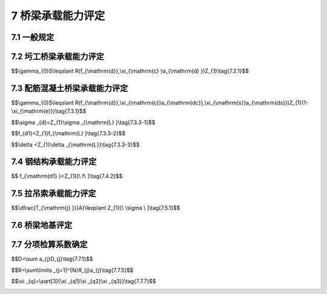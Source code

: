 7 桥梁承载能力评定
==============================================

.. raw:: html

  <h2 id="test111">7 桥梁承载能力评定</h2>



7.1 一般规定
------------------------------------

.. raw:: html

 <p style="text-align:justify"><a href="#id7.1.1"> 7.1.1</a> <span id="id7.1.1"> 对在用桥梁，应从结构或构件的强度、同度、抗裂性和稳定性四个方面进行承载能力检测评定。</span></p>
 <p style="text-align:justify"><b>条文说明</b></p>
 <p style="text-align:justify;text-indent:2em;" > 在用桥梁承载能力评定包括持久状况下承载能力极限状态和正常使用极限状态。承载能力极限状态针对的是结构或构件的截面强度和稳定性，正常使用极限状态主要针对结构或构件的刚度和抗裂性。</p>
 <p style="text-align:justify"><a href="#id7.1.2"> 7.1.2</a> <span id="id7.1.2"> 圬工结构桥梁在计算桥梁结构承载能力极限状态的抗力效应时，应根据桥梁试验检测结果，采用引入检算系数<math xmlns="http://www.w3.org/1998/Math/MathML"><msub><mi>Z</mi><mrow><mn>1</mn></mrow></msub></math>或<math xmlns="http://www.w3.org/1998/Math/MathML" ><msub><mi>Z</mi><mrow><mn>2</mn></mrow></msub></math>截面折减系数<math xmlns="http://www.w3.org/1998/Math/MathML"><msub><mi>ξ</mi><mrow><mrow><mi mathvariant="normal">c</mi></mrow></mrow></msub></math>的方法进行修正计算。</span></p>
 <p style="text-align:justify"><a href="#id7.1.3"> 7.1.3</a> <span id="id7.1.3"> 配筋混凝土桥梁在计算桥梁结构承载能力极限状态的抗力效应时，应根据桥梁试验检测结果，采用引入检算系数<math xmlns="http://www.w3.org/1998/Math/MathML"><msub><mi>Z</mi><mrow><mn>1</mn></mrow></msub></math>或<math xmlns="http://www.w3.org/1998/Math/MathML"><msub><mi>Z</mi><mrow><mn>2</mn></mrow></msub></math>承载能力恶化系数<math xmlns="http://www.w3.org/1998/Math/MathML"><msub><mi>ξ</mi><mrow><mrow><mi mathvariant="normal">e</mi></mrow></mrow></msub></math>、截面折减系数<math xmlns="http://www.w3.org/1998/Math/MathML"><msub><mi>ξ</mi><mrow><mrow><mi mathvariant="normal">s</mi></mrow></mrow></msub></math>和<math xmlns="http://www.w3.org/1998/Math/MathML"><msub><mi>ξ</mi><mrow><mrow><mi mathvariant="normal">c</mi></mrow></mrow></msub></math>的方法进行修正计算。</span></p>
 <p style="text-align:justify"><a href="#id7.1.4"> 7.1.4</a> <span id="id7.1.4"> 钢结构桥梁在计算桥梁结构承载能力极限状态的抗力效应时，应根据桥梁试验检测结果，采用引入检算系数<math xmlns="http://www.w3.org/1998/Math/MathML"><msub><mi>Z</mi><mrow><mn>1</mn></mrow></msub></math>或<math xmlns="http://www.w3.org/1998/Math/MathML" ><msub><mi>Z</mi><mrow><mn>2</mn></mrow></msub></math>截面折减系数<math xmlns="http://www.w3.org/1998/Math/MathML"><msub><mi>ξ</mi><mrow><mrow><mi mathvariant="normal">c</mi></mrow></mrow></msub></math>的方法进行修正计算。</span></p>
 <p style="text-align:justify"><b>条文说明</b></p>
 <p style="text-align:justify;text-indent:2em;" > <a href="#id7.1.2">7.1.2</a>~<a href="#id7.1.4">7.1.4</a> 本规程以基于概率理论的极限状态设计方法为基础，采用引入分项检算系数修正极限状态设计表达式的方法，对在用桥梁承载能力进行检测评定。分项检算系数主要包括：反映桥梁总体技术状况的检算系数<math xmlns="http://www.w3.org/1998/Math/MathML"><msub><mi>Z</mi><mrow><mn>1</mn></mrow></msub></math>或<math xmlns="http://www.w3.org/1998/Math/MathML" ><msub><mi>Z</mi><mrow><mn>2</mn></mrow></msub></math>；考虑结构有效截面折减的截面折减系数<math xmlns="http://www.w3.org/1998/Math/MathML" ><msub><mi>ξ</mi><mrow><mrow><mi mathvariant="normal">s</mi></mrow></mrow></msub></math>和<math xmlns="http://www.w3.org/1998/Math/MathML" ><msub><mi>ξ</mi><mrow><mrow><mi mathvariant="normal">c</mi></mrow></mrow></msub></math>；考虑结构耐久性影响因素的承载能力恶化系数<math xmlns="http://www.w3.org/1998/Math/MathML" ><msub><mi>ξ</mi><mrow><mrow><mi mathvariant="normal">e</mi></mrow></mrow></msub></math>；反晚实际通行汽车荷载变异的活载影响系数<math xmlns="http://www.w3.org/1998/Math/MathML" ><msub><mi>ξ</mi><mrow><mrow><mi mathvariant="normal">q</mi></mrow></mrow></msub></math>。主要依据圬工结构桥梁、配筋混凝土桥梁和钢结构桥梁的材料组成特点，引入不同的分项检算系数修正极限状态设计表达式。</p>
 <p style="text-align:justify"><a href="#id7.1.5"> 7.1.5</a> <span id="id7.1.5">荷截效应<i>S</i>应按本规程<a href="https://jtgtj21-2011.readthedocs.io/zh-cn/latest/6.html">第6章</a>有关规定计算。对交通繁忙和重载车辆较多的桥梁，汽车荷载效应可根据实际运营荷截状况，通过活载影响修正系数<math xmlns="http://www.w3.org/1998/Math/MathML" ><msub><mi>ξ</mi><mrow><mrow><mi mathvariant="normal">q</mi></mrow></mrow></msub></math>进行修正计算。</span></p>
 <p style="text-align:justify"><a href="#id7.1.6"> 7.1.6</a> <span id="id7.1.6"> 当桥梁结构或构件的承载能力检算系数评定标度D≥3时，应进行正常使用极限状态评定计算。</span></p>
 <p style="text-align:justify"><b>条文说明</b></p>
 <p style="text-align:justify;text-indent:2em;" > 对在用桥梁,当结构或构件的承载能力检算系数评定标度为1或2时，结构或构件的总体技术状况较好，可不进行正常使用极限状态评定计算；当结构成构件的承载能力检算系数评定标度为3、4或5时，应采用引入检算系数<math xmlns="http://www.w3.org/1998/Math/MathML"><msub><mi>Z</mi><mrow><mn>1</mn></mrow></msub></math>或<math xmlns="http://www.w3.org/1998/Math/MathML"><msub><mi>Z</mi><mrow><mn>2</mn></mrow></msub></math>的方式对限制应力、结构变形和裂缝宽度等，进行正常使用极限状态评定计算。</p>

7.2 圬工桥梁承载能力评定
------------------------------------

.. raw:: html

 <p style="text-align:justify"><a href="#id7.2.1"> 7.2.1</a> <span id="id7.2.1"> 圬工桥梁承载能力极限状态,应根据桥梁检测结果按<a href="#ideq7.2.1">式(7.2.1)</a><span id="ideq7.2.1">进行计算评定。</span></p>

$$\\gamma_{0}S\\leqslant R(f_{\\mathrm{d}},\\xi_{\\mathrm{c} }a_{\\mathrm{d} })Z_{1}\\tag{7.2.1}$$


.. raw:: html

 <table border="0" style="font-family:times new roman" id="gongshi">
 <tr>
 <td width="50px" align="center" id="eqzs">式中:</td>
 <td width="30px" align="right" id="eqzs"><math xmlns="http://www.w3.org/1998/Math/MathML" ><msub><mi>γ</mi><mrow><mn>0</mn></mrow></msub></math></td>
 <td width="40px" align="right" id="eqzs">——</td>
 <td id="eqzs">从混凝土浇筑到钢筋开始锈蚀所经历的时间(a)；</td>
 </tr>
 <tr>
 <td id="eqzs"> </td>
 <td id="eqzs" align="right" ><math xmlns="http://www.w3.org/1998/Math/MathML" ><mi>S</mi></math></td>
 <td id="eqzs">——</td>
 <td id="eqzs">荷载效应函数；</td>
 </tr> 
 <tr>
 <td id="eqzs"> </td>
 <td id="eqzs" align="right" ><math xmlns="http://www.w3.org/1998/Math/MathML"><mi>R</mi><mo stretchy="false">(</mo><mtext>&nbsp;</mtext><mo>⋅</mo><mtext>&nbsp;</mtext><mo stretchy="false">)</mo></math></td>
 <td id="eqzs">——</td>
 <td id="eqzs">抗力效应函数；</td>
 </tr>  
 <tr>
 <td id="eqzs"> </td>
 <td id="eqzs" align="right" ><math xmlns="http://www.w3.org/1998/Math/MathML" ><msub><mi>f</mi><mrow><mrow><mi mathvariant="normal">d</mi></mrow></mrow></msub></math></td>
 <td id="eqzs">——</td>
 <td id="eqzs">材料强度设计值；</td>
 </tr> 
 <tr>
 <td id="eqzs"> </td>
 <td id="eqzs" align="right" ><math xmlns="http://www.w3.org/1998/Math/MathML" ><msub><mi>a</mi><mrow><mrow><mi mathvariant="normal">d</mi></mrow></mrow></msub></math></td>
 <td id="eqzs">——</td>
 <td id="eqzs">结构的几何尺寸；</td>
 </tr>   
 <tr>
 <td id="eqzs"> </td>
 <td id="eqzs" align="right" ><math xmlns="http://www.w3.org/1998/Math/MathML" ><msub><mi>Z</mi><mrow><mn>1</mn></mrow></msub></math></td>
 <td id="eqzs">——</td>
 <td id="eqzs">承载能力检算系数；</td>
 </tr>
 <tr>
 <td id="eqzs"> </td>
 <td id="eqzs" align="right" ><math xmlns="http://www.w3.org/1998/Math/MathML" ><msub><mi>ξ</mi><mrow><mrow><mi mathvariant="normal">c</mi></mrow></mrow></msub></math></td>
 <td id="eqzs">——</td>
 <td id="eqzs">截面折减系数。</td>
 </tr> 
 </table>
 <p></p>


 <p style="text-align:justify"><a href="#id7.2.2"> 7.2.2</a> <span id="id7.2.2"> 抗力效应值应按现行设计规范进行计算，<math xmlns="http://www.w3.org/1998/Math/MathML" ><msub><mi>Z</mi><mrow><mn>1</mn></mrow></msub></math>、<math xmlns="http://www.w3.org/1998/Math/MathML" ><msub><mi>ξ</mi><mrow><mrow><mi mathvariant="normal">c</mi></mrow></mrow></msub></math>应按本规程有关规定取值。</span></p>
 <p style="text-align:justify"><a href="#id7.2.3"> 7.2.3</a> <span id="id7.2.3"> 圬工桥梁正常使用极限状态，宜按现行公路桥涵设计和养护规范进行计算评定。</span></p>
 <p style="text-align:justify"><b>条文说明</b></p>
 <p style="text-align:justify;text-indent:2em;" > 圬工桥梁承载能力极限状态评定，主要考虑采取引入桥梁检算系数、截面折减系数和活载修正系数分别对极限状态方程中结构抗力效应和荷载效应进行修正，并通过比较判定结构或构件的承截能力状况。</p>


7.3 配筋混凝土桥梁承载能力评定
------------------------------------

.. raw:: html

 <p style="text-align:justify"><a href="#id7.3.1"> 7.3.1</a> <span id="id7.3.1"> 配筋混凝土桥梁承载能力极限状态,应根据桥梁检测结果按<a href="#ideq7.3.1">式(7.3.1)</a><span id="ideq7.3.1">进行计算评定。</span></p>

$$\\gamma_{0}S\\leqslant R(f_{\\mathrm{d}},\\xi_{\\mathrm{c}}a_{\\mathrm{dc}},\\xi_{\\mathrm{s}}a_{\\mathrm{ds}})Z_{1}(1-\\xi_{\\mathrm{e}})\\tag{7.3.1}$$


.. raw:: html

 <table border="0" style="font-family:times new roman" id="gongshi">
 <tr>
 <td width="50px" align="center" id="eqzs">式中:</td>
 <td width="30px" align="right" id="eqzs"><math xmlns="http://www.w3.org/1998/Math/MathML" ><msub><mi>γ</mi><mrow><mn>0</mn></mrow></msub></math></td>
 <td width="40px" align="right" id="eqzs">——</td>
 <td id="eqzs">结构的重要性系数；</td>
 </tr>
 <tr>
 <td id="eqzs"> </td>
 <td id="eqzs" align="right" ><math xmlns="http://www.w3.org/1998/Math/MathML"><mi>S</mi></math></td>
 <td id="eqzs">——</td>
 <td id="eqzs">荷载效应函数；</td>
 </tr> 
 <tr>
 <td id="eqzs" align="right" colspan="2"><math xmlns="http://www.w3.org/1998/Math/MathML" ><mi>R</mi><mo stretchy="false">(</mo><mtext>&nbsp;</mtext><mo>⋅</mo><mtext>&nbsp;</mtext><mo stretchy="false">)</mo></math></td>
 <!-- <td></td> -->
 <td id="eqzs">——</td>
 <td id="eqzs">抗力效应函数；</td>
 </tr> 
 <tr>
 <td id="eqzs"> </td>
 <td id="eqzs" align="right" ><math xmlns="http://www.w3.org/1998/Math/MathML" ><msub><mi>f</mi><mrow><mi mathvariant="normal">d</mi></mrow></msub></math></td>
 <td id="eqzs">——</td>
 <td id="eqzs">材料强度设计值；</td>
 </tr> 
 <tr>
 <td id="eqzs"> </td>
 <td id="eqzs" align="right" ><math xmlns="http://www.w3.org/1998/Math/MathML" ><msub><mi>a</mi><mrow><mi mathvariant="normal">dc</mi></mrow></msub></math></td>
 <td id="eqzs">——</td>
 <td id="eqzs">构建混凝土几何参数值；</td>
 </tr> 
 <tr>
 <td id="eqzs"> </td>
 <td id="eqzs" align="right" ><math xmlns="http://www.w3.org/1998/Math/MathML" ><msub><mi>a</mi><mrow><mi mathvariant="normal">ds</mi></mrow></msub></math></td>
 <td id="eqzs">——</td>
 <td id="eqzs">构建钢筋几何参数值；</td>
 </tr> 
 <tr>
 <td id="eqzs"> </td>
 <td id="eqzs" align="right" ><math xmlns="http://www.w3.org/1998/Math/MathML" ><msub><mi>Z</mi><mrow><mn>1</mn></mrow></msub></math></td>
 <td id="eqzs">——</td>
 <td id="eqzs">承载能力检算系数。</td>
 </tr> 
 <tr>
 <td id="eqzs"> </td>
 <td id="eqzs" align="right" ><math xmlns="http://www.w3.org/1998/Math/MathML" ><msub><mi>ξ</mi><mrow><mi mathvariant="normal">e</mi></mrow></msub></math></td>
 <td id="eqzs">——</td>
 <td id="eqzs">承载能力恶化系数；</td>
 </tr> 
 <tr>
 <td id="eqzs"> </td>
 <td id="eqzs" align="right" ><math xmlns="http://www.w3.org/1998/Math/MathML" ><msub><mi>ξ</mi><mrow><mi mathvariant="normal">c</mi></mrow></msub></math></td>
 <td id="eqzs">——</td>
 <td id="eqzs">配筋混凝土结构的截面折减系数；</td>
 </tr> 
 <tr>
 <td id="eqzs"> </td>
 <td id="eqzs" align="right" ><math xmlns="http://www.w3.org/1998/Math/MathML" ><msub><mi>ξ</mi><mrow><mi mathvariant="normal">s</mi></mrow></msub></math></td>
 <td id="eqzs">——</td>
 <td id="eqzs">钢筋的截面折减系数。</td>
 </tr>        
 </table>
 <p></p>

 <p style="text-align:justify"><b>条文说明</b></p>
 <p style="text-align:justify;text-indent:2em;" > 配筋混凝土桥梁承载能力极限状态评定，采取引入桥梁检算系数、承载能力恶化系数、藏面折减系数和活载修正系数分别对极限状态方程中结构抗力效应和荷载效应进行修正，并通过比较判定结构或构件的承载能力状况。</p>
 <p style="text-align:justify"><a href="#id7.3.2"> 7.3.2</a> <span id="id7.3.2"> 力效应值应按现行设计规范进行计算，<math xmlns="http://www.w3.org/1998/Math/MathML" ><msub><mi>Z</mi><mrow><mn>1</mn></mrow></msub></math>、<math xmlns="http://www.w3.org/1998/Math/MathML" ><msub><mi>ξ</mi><mrow><mi mathvariant="normal">e</mi></mrow></msub></math>、<math xmlns="http://www.w3.org/1998/Math/MathML" ><msub><mi>ξ</mi><mrow><mi mathvariant="normal">c</mi></mrow></msub></math>、<math xmlns="http://www.w3.org/1998/Math/MathML" ><msub><mi>ξ</mi><mrow><mi mathvariant="normal">s</mi></mrow></msub></math>应按本规程有关规定取值。</span></p>
 <p style="text-align:justify"><a href="#id7.3.3"> 7.3.3</a> <span id="id7.3.3"> 配筋混凝土桥梁正常使用极限状态，宜按现行公路桥涵设计和养护规范及检测结果分以下三方面进行计算评定:</span></p>
 <ol>
 <li>限制应力:</li>
 </ol>

 <p style="text-align:justify"><a href="#id7.3.1"> 7.3.1</a> <span id="id7.3.1"> 配筋混凝土桥梁承载能力极限状态,应根据桥梁检测结果按<a href="#ideq7.3.1">式(7.3.1)</a><span id="ideq7.3.1">进行计算评定。</span></p>

$$\\sigma _{d}<Z_{1}\\sigma _{\\mathrm{L} }\\tag{7.3.3-1}$$


.. raw:: html

 <table border="0" style="font-family:times new roman" id="gongshi">
 <tr>
 <td width="50px" align="center" id="eqzs">式中:</td>
 <td width="30px" align="right" id="eqzs"><math xmlns="http://www.w3.org/1998/Math/MathML" ><msub><mi>σ</mi><mrow><mi mathvariant="normal">d</mi></mrow></msub></math></td>
 <td width="40px" align="right" id="eqzs">——</td>
 <td id="eqzs">计入活载影响修正系数的截面应力计算值；</td>
 </tr>
 <tr>
 <td id="eqzs"> </td>
 <td id="eqzs" align="right" ><math xmlns="http://www.w3.org/1998/Math/MathML" ><msub><mi>σ</mi><mrow><mi mathvariant="normal">L</mi></mrow></msub></math></td>
 <td id="eqzs">——</td>
 <td id="eqzs">应力限值；</td>
 </tr> 
 <tr>
 <td id="eqzs"> </td>
 <td id="eqzs" align="right" ><math xmlns="http://www.w3.org/1998/Math/MathML" ><msub><mi>Z</mi><mrow><mn>1</mn></mrow></msub></math></td>
 <td id="eqzs">——</td>
 <td id="eqzs">承载能力检算系数。</td>
 </tr> 
 </table>
 <p></p>

 <ol start="2">
 <li>荷载作用下的变形:</li>
 </ol>

$$f_{d1}<Z_{1}f_{\\mathrm{L} }\\tag{7.3.3-2}$$


.. raw:: html

 <table border="0" style="font-family:times new roman" id="gongshi">
 <tr>
 <td width="50px" align="center" id="eqzs">式中:</td>
 <td width="30px" align="right" id="eqzs"><math xmlns="http://www.w3.org/1998/Math/MathML" ><msub><mi>f</mi><mrow><mi mathvariant="normal">d1</mi></mrow></msub></math></td>
 <td width="40px" align="right" id="eqzs">——</td>
 <td id="eqzs">计入活载影响修正系数的荷载变形计算值；</td>
 </tr>
 <tr>
 <td id="eqzs"> </td>
 <td id="eqzs" align="right" ><math xmlns="http://www.w3.org/1998/Math/MathML" ><msub><mi>F</mi><mrow><mi mathvariant="normal">L</mi></mrow></msub></math></td>
 <td id="eqzs">——</td>
 <td id="eqzs">变形限值；</td>
 </tr> 
 <tr>
 <td id="eqzs"> </td>
 <td id="eqzs" align="right" ><math xmlns="http://www.w3.org/1998/Math/MathML" ><msub><mi>Z</mi><mrow><mn>1</mn></mrow></msub></math></td>
 <td id="eqzs">——</td>
 <td id="eqzs">承载能力检算系数。</td>
 </tr> 
 </table>
 <p></p>

 <ol start="3">
 <li>各类荷载组合作用下裂缝宽度满足:</li>
 </ol>

$$\\delta <Z_{1}\\delta _{\\mathrm{L}}\\tag{7.3.3-3}$$


.. raw:: html

 <table border="0" style="font-family:times new roman" id="gongshi">
 <tr>
 <td width="50px" align="center" id="eqzs">式中:</td>
 <td width="30px" align="right" id="eqzs"><math xmlns="http://www.w3.org/1998/Math/MathML" ><msub><mi>δ</mi><mrow><mi mathvariant="normal">d</mi></mrow></msub></math></td>
 <td width="40px" align="right" id="eqzs">——</td>
 <td id="eqzs">计入活载影响修正系数的短期荷载变形计算值；</td>
 </tr>
 <tr>
 <td id="eqzs"> </td>
 <td id="eqzs" align="right" ><math xmlns="http://www.w3.org/1998/Math/MathML" ><msub><mi>δ</mi><mrow><mi mathvariant="normal">L</mi></mrow></msub></math></td>
 <td id="eqzs">——</td>
 <td id="eqzs">变位限值；</td>
 </tr> 
 <tr>
 <td id="eqzs"> </td>
 <td id="eqzs" align="right" ><math xmlns="http://www.w3.org/1998/Math/MathML" ><msub><mi>Z</mi><mrow><mn>1</mn></mrow></msub></math></td>
 <td id="eqzs">——</td>
 <td id="eqzs">承载能力检算系数。</td>
 </tr> 
 </table>
 <p></p>

 <p style="text-align:justify"><b>条文说明</b></p>
 <p style="text-align:justify;text-indent:2em;" > 对在用桥梁，采取引入检算系数修正限制应力、变形和裂雄限值的方法，进行桥梁正常使用极限状态计算评定。</p>
 <p style="text-align:justify"><a href="#id7.3.4"> 7.3.4</a> <span id="id7.3.4"> 桥梁结构或构件在持久状况下裂缝宽度应小于<a href="#B7.3.4">表7.3.4</a>的限值。</span></p>
    <style>
     #biaoge {
         border: 2px solid black;
         border-collapse: collapse;
         margin-bottom:1px;
        
      }
      th, td {
         padding-top: 5px;
         padding-bottom:5px;
         padding-left:5px;
         padding-right:5px;
         border: 1px solid black;
         
      }
      #eqzs {
         border: 0px;
      }
      #dhbg {
        vertical-align: middle;
      }
     </style>
  <table id="biaoge" style="font-family:times new roman">

   <caption style="caption-side:top;text-align: center;color:black" ><b style="text-align:center"> <div id="B7.3.4">表7.3.4 裂缝限值表</b></caption>	
              
   <tr>
   <td  align="center" id="dhbg" width="100px">结构类别</td>
   <td  align="center" id="dhbg" colspan="3">裂缝部位</td>
   <!-- <td></td> --> 
   <!-- <td></td> --> 
   <td  align="center" id="dhbg" width="150px">容许最大缝宽(mm)</td>
   <td  align="center" id="dhbg" width="350px">其他要求</td>
	 </tr>
	 <tr>
   <td align="center" id="dhbg" rowspan="5">钢筋混凝土梁</td>
   <td align="center" id="dhbg"colspan="3">主筋附近竖向裂缝</td>
   <!-- <td></td> --> 
   <!-- <td></td> -->
   <td align="center" id="dhbg">0.25</td>
   <td align="center" id="dhbg"> </td>
   </tr>
	<tr>
   <!-- <td></td> --> 
   <td align="center" id="dhbg" colspan="3">腹板斜向裂缝</td>
   <!-- <td></td> --> 
   <!-- <td></td> --> 
   <td align="center" id="dhbg">0.30</td>
   <td align="center" id="dhbg"> </td>
   </tr>
   <tr>
   <!-- <td></td> --> 
   <td align="center" id="dhbg"colspan="3">组合梁结合面</td>
   <!-- <td></td> --> 
   <!-- <td></td> --> 
   <td align="center" id="dhbg">0.50</td>
   <td align="center" id="dhbg">不容许贯通结合面</td>
   </tr>
   <tr>
   <!-- <td></td> --> 
   <td align="center" id="dhbg"colspan="3">横隔板与梁体端部</td>
   <!-- <td></td> --> 
   <!-- <td></td> --> 
   <td align="center" id="dhbg">0.30</td>
   <td align="center" id="dhbg"> </td>
   </tr> 
   <tr>
   <!-- <td></td> --> 
   <td align="center" id="dhbg"colspan="3">横支座垫石</td>
   <!-- <td></td> --> 
   <!-- <td></td> --> 
   <td align="center" id="dhbg">0.50</td>
   <td align="center"id="dhbg"> </td>
   </tr> 
   <tr>
   <td align="center" id="dhbg" rowspan="3">全预应力混凝土梁</td>
   <td align="center" id="dhbg"colspan="3">梁体竖向裂缝</td>
   <!-- <td></td> --> 
   <!-- <td></td> --> 
   <td align="center" id="dhbg">不容许</td>
   <td align="center" id="dhbg"> </td>
   </tr>
	<tr>
   <!-- <td></td> --> 
   <td align="center" id="dhbg"colspan="3">梁体横向裂缝</td>
   <!-- <td></td> --> 
   <!-- <td></td> --> 
   <td align="center" id="dhbg">不容许</td>
   <td align="center" id="dhbg"> </td>
   </tr>
   <tr>
   <!-- <td></td> --> 
   <td align="center" id="dhbg"colspan="3">梁体纵向裂缝</td>
   <!-- <td></td> --> 
   <!-- <td></td> --> 
   <td align="center" id="dhbg">0.20</td>
   <td align="center" id="dhbg"> </td>
   </tr>  
   <tr>
   <td align="center" id="dhbg" rowspan="3">A类预应力混凝土梁</td>
   <td align="center" id="dhbg"colspan="3">梁体竖向裂缝</td>
   <!-- <td></td> --> 
   <!-- <td></td> --> 
   <td align="center" id="dhbg">不容许</td>
   <td align="center" id="dhbg"> </td>
   </tr>
	<tr>
   <!-- <td></td> --> 
   <td align="center" id="dhbg"colspan="3">梁体横向裂缝</td>
   <!-- <td></td> --> 
   <!-- <td></td> --> 
   <td align="center" id="dhbg">不容许</td>
   <td align="center" id="dhbg"> </td>
   </tr>
   <tr>
   <!-- <td></td> --> 
   <td align="center" id="dhbg"colspan="3">梁体纵向裂缝</td>
   <!-- <td></td> --> 
   <!-- <td></td> --> 
   <td align="center" id="dhbg">0.20</td>
   <td align="center" id="dhbg"> </td>
   </tr>  
   <tr>
   <td align="center" id="dhbg" rowspan="3">B类预应力混凝土梁</td>
   <td align="center" id="dhbg" colspan="3">梁体竖向裂缝</td>
   <!-- <td></td> --> 
   <!-- <td></td> --> 
   <td align="center" id="dhbg">0.15</td>
   <td align="center" id="dhbg"> </td>
   </tr>
	<tr>
   <!-- <td></td> --> 
   <td align="center" id="dhbg"colspan="3">梁体横向裂缝</td>
   <!-- <td></td> --> 
   <!-- <td></td> --> 
   <td align="center" id="dhbg">0.15</td>
   <td align="center" id="dhbg"> </td>
   </tr>
   <tr>
   <!-- <td></td> --> 
   <td align="center" id="dhbg"colspan="3">梁体纵向裂缝</td>
   <!-- <td></td> --> 
   <!-- <td></td> --> 
   <td align="center" id="dhbg">0.20</td>
   <td align="center" id="dhbg"> </td>
   </tr>  
   <tr>
   <td align="center" id="dhbg" rowspan="3">砖、石、混凝土拱</td>
   <td align="center" id="dhbg" colspan="3">拱圈横向</td>
   <!-- <td></td> --> 
   <!-- <td></td> --> 
   <td align="center" id="dhbg">0.50</td>
   <td align="center" id="dhbg">裂缝高小于截面高一半</td>
   </tr>
	<tr>
   <!-- <td></td> --> 
   <td align="center" id="dhbg"colspan="3">拱圈纵向</td>
   <!-- <td></td> --> 
   <!-- <td></td> --> 
   <td align="center" id="dhbg">0.50</td>
   <td align="center" id="dhbg">裂缝长小于跨径的<math xmlns="http://www.w3.org/1998/Math/MathML" ><mstyle displaystyle="true" scriptlevel="0"><mfrac><mn>1</mn><mn>8</mn></mfrac></mstyle></math></td>
   </tr>
   <tr>
   <!-- <td></td> --> 
   <td align="center" id="dhbg"colspan="3">拱波与拱肋结合处</td>
   <!-- <td></td> --> 
   <!-- <td></td> --> 
   <td align="center" id="dhbg">0.20</td>
   <td align="center" id="dhbg"> </td>
   </tr>   
   <tr>
   <td align="center" id="dhbg" rowspan="7">墩台</td>
   <td align="center" id="dhbg" colspan="3">墩台帽</td>
   <!-- <td></td> --> 
   <!-- <td></td> --> 
   <td align="center" id="dhbg">0.30</td>
   <td align="center" id="dhbg" rowspan="6">不容许贯通墩台身截面的一半</td>
   </tr>
	 <tr>
   <!-- <td></td> --> 
   <td align="center" id="dhbg" rowspan="5" width="80px">墩台身</td>
   <td align="center" id="dhbg" rowspan="2" width="140px">经常受侵蚀性环境水影响</td>
   <td align="center" id="dhbg"  width="80px">有筋</td>
   <td align="center" id="dhbg">0.20</td>
   <!-- <td></td> --> 
   </tr>
   <tr>
   <!-- <td></td> --> 
   <!-- <td></td> --> 
   <!-- <td></td> --> 
   <td align="center" id="dhbg">无筋</td>
   <td align="center" id="dhbg">0.30</td>
  <!-- <td></td> --> 
   </tr>
  <tr>
   <!-- <td></td> --> 
   <!-- <td></td> --> 
   <td align="center" id="dhbg" rowspan="2" >常年有水，但无侵蚀性影响</td>
   <td align="center" id="dhbg" >有筋</td>
   <td align="center" id="dhbg">0.50</td>
   <!-- <td></td> --> 
   </tr>
   <tr>
   <!-- <td></td> --> 
   <!-- <td></td> --> 
   <!-- <td></td> --> 
   <td align="center" id="dhbg">无筋</td>
   <td align="center" id="dhbg">0.35</td>
   <!-- <td></td> --> 
   </tr> 
   <tr>
   <!-- <td></td> --> 
   <!-- <td></td> --> 
   <td align="center" id="dhbg" colspan="2" >干沟或季节性有水河流</td>
   <!-- <td></td> --> 
   <td align="center" id="dhbg">0.40</td>
   <!-- <td></td> --> 
   </tr>  
   <tr>
   <!-- <td></td> --> 
   <td align="center" id="dhbg" colspan="3" >有冻结作用部分</td>
   <!-- <td></td> --> 
   <!-- <td></td> --> 
   <td align="center" id="dhbg">0.20</td>
   <td align="center" id="dhbg"> </td>
   </tr> 
 	</table>
 <p><font size="2"> 注：表中所列容许最大缝宽适用于一般条件。对于潮湿和空气中含有较多腐蚀性气体等条件下的缝宽限值应要求更严格一些。</font></p>
   

7.4 钢结构承载能力评定
------------------------------------

.. raw:: html

 <p style="text-align:justify"><a href="#id7.4.1"> 7.4.1</a> <span id="id7.4.1"> 钢结构桥梁结构构件强度、总体稳定性和疲劳强度验算应按现行公路桥涵设计规范执行，其应力限值取值为<math xmlns="http://www.w3.org/1998/Math/MathML"><msub><mi>Z</mi><mrow><mn>1</mn></mrow></msub><mo stretchy="false">[</mo><mi>σ</mi><mo stretchy="false">]</mo></math>。</span></p>
 <p style="text-align:justify"><a href="#id7.4.2"> 7.4.2</a> <span id="id7.4.2"> 钢结构荷载作用下的变形应按<a href="#ideq7.4.2">式(7.4.2)</a><span id="ideq7.4.2">计算评定。</span></p>


$$ f_{\\mathrm{d1} }<Z_{1}[\\ f\\ ]\\tag{7.4.2}$$


.. raw:: html

 <table border="0" style="font-family:times new roman" id="gongshi">
 <tr>
 <td width="50px" align="center" id="eqzs">式中:</td>
 <td width="30px" align="right" id="eqzs"><math xmlns="http://www.w3.org/1998/Math/MathML" ><msub><mi>f</mi><mrow><mi mathvariant="normal">d1</mi></mrow></msub></math></td>
 <td width="40px" align="right" id="eqzs">——</td>
 <td id="eqzs">计入活载影响修正系数的荷载变形计算值；</td>
 </tr>
 <tr>
 <td id="eqzs"> </td>
 <td id="eqzs" align="right" ><math xmlns="http://www.w3.org/1998/Math/MathML" ><mo stretchy="false">[</mo><mtext>&nbsp;</mtext><mi>f</mi><mtext>&nbsp;</mtext><mo stretchy="false">]</mo></math></td>
 <td id="eqzs">——</td>
 <td id="eqzs">容许变形值；</td>
 </tr> 
 <tr>
 <td id="eqzs"> </td>
 <td id="eqzs" align="right" ><math xmlns="http://www.w3.org/1998/Math/MathML" ><msub><mi>Z</mi><mrow><mn>1</mn></mrow></msub></math></td>
 <td id="eqzs">——</td>
 <td id="eqzs">承载能力检算系数。</td>
 </tr> 
 </table>
 <p></p>

 <p style="text-align:justify"><b>条文说明</b></p>
 <p style="text-align:justify;text-indent:2em;" > 对钢结构，采取引入检算系数修正容许应力和容许变形的方式给出相应的限值取值，按设计规范给出的计算公式进行承载能力计算评定。</p>


7.5 拉吊索承载能力评定
------------------------------------

.. raw:: html

 <p style="text-align:justify"><a href="#id7.5.1"> 7.5.1</a> <span id="id7.5.1"> 拉吊索强度应按<a href="#ideq7.5.1">式(7.5.1)</a><span id="ideq7.5.1">计算评定。</span></p>


$$\\\dfrac{T_{\\mathrm{j} }}{A}\\leqslant Z_{1}[\\ \\sigma \\ ]\\tag{7.5.1}$$


.. raw:: html

 <table border="0" style="font-family:times new roman" id="gongshi">
 <tr>
 <td width="50px" align="center" id="eqzs">式中:</td>
 <td width="30px" align="right" id="eqzs"><math xmlns="http://www.w3.org/1998/Math/MathML" ><msub><mi>T</mi><mrow><mrow><mi mathvariant="normal">j</mi></mrow></mrow></msub></math></td>
 <td width="40px" align="right" id="eqzs">——</td>
 <td id="eqzs">计入活载影响修正系数的计算索力；</td>
 </tr>
 <tr>
 <td id="eqzs"> </td>
 <td id="eqzs" align="right" ><math xmlns="http://www.w3.org/1998/Math/MathML"><mi>A</mi></math></td>
 <td id="eqzs">——</td>
 <td id="eqzs">容许应力限制；</td>
 </tr>
 <tr>
 <td id="eqzs"> </td>
 <td id="eqzs" align="right" ><math xmlns="http://www.w3.org/1998/Math/MathML" ><mo stretchy="false"> [</mo><mtext>&nbsp;</mtext><mi>σ</mi><mtext>&nbsp;</mtext><mo stretchy="false">]</mo></math></td>
 <td id="eqzs">——</td>
 <td id="eqzs">索的计算面积；</td>
 </tr>  
 <tr>
 <td id="eqzs"> </td>
 <td id="eqzs" align="right" ><math xmlns="http://www.w3.org/1998/Math/MathML" ><msub><mi>Z</mi><mrow><mn>1</mn></mrow></msub></math></td>
 <td id="eqzs">——</td>
 <td id="eqzs">承载能力检算系数。</td>
 </tr> 
 </table>
 <p></p>
7.6 桥梁地基评定
------------------------------------

.. raw:: html

 <p style="text-align:justify"><a href="#id7.6.1"> 7.6.1</a> <span id="id7.6.1"> 经久压实的桥梁地基土，在墩台与基础无异常变位的情况下可适当提高其承载能力，最大提高系数不得超过1.25。</span></p>
 <p style="text-align:justify"><b>条文说明</b></p>
 <p style="text-align:justify;text-indent:2em;" > 参照《公路桥涵地基与基础设计规范》(JTGD63一2007)第3.3.6条的相关规定，对经久压实的桥梁地基土，在墩台与基础无异常变位的情况下可考虑适当提高承载能力。最大提高系数为1.25。</p>
 <p style="text-align:justify"><a href="#id7.6.2"> 7.6.2</a> <span id="id7.6.2"> 当桥头填土经久压实时，填土内摩擦角<math xmlns="http://www.w3.org/1998/Math/MathML" ><mi>φ</mi></math>可根据土质情况适当放大5”～10°，但提高后的最大取值不得超过 50°。</span></p>
 <p style="text-align:justify"><b>条文说明</b></p>
 <p style="text-align:justify;text-indent:2em;" > 对经久压实的桥台填土，在桥台无结构性病害的情况下，其内厚擦角随填土压实度的提高将有一定程度的增大，参照铁道行业的有关规范，填土内摩擦角<math xmlns="http://www.w3.org/1998/Math/MathML" ><mi>φ</mi></math>可根据土质情况适当放大5°～10°，但提高后的最大取值不得超过50°。</p>


7.7 分项检算系数确定
------------------------------------

.. raw:: html

 <p style="text-align:justify"><a href="#id7.7.1"> 7.7.1</a> <span id="id7.7.1"> 圬工与配筋混凝土桥梁，应综合考虑桥梁结构或构件表观缺损状况、材质强度和桥梁结构自振频率等的检测评定结果，按下列规定确定承载能力检算系数<math xmlns="http://www.w3.org/1998/Math/MathML"><msub><mi>Z</mi><mrow><mn>1</mn></mrow></msub></math>：</span></p>
 <ol>
 <li>按<a href="#ideq7.7.1">式(7.7.1)</a><span id="ideq7.7.1">计算确定结构或构件承载能力检算系数评定标度<i>D</i>。</li>
  </ol>

$$D=\\sum a_{j}D_{j}\\tag{7.7.1}$$


.. raw:: html

 <table border="0" style="font-family:times new roman" id="gongshi">
 <tr>
 <td width="50px" align='center' id="eqzs">式中:</td>
 <td width="30px" align='left' id="eqzs"><math xmlns="http://www.w3.org/1998/Math/MathML" ><msub><mi>a</mi><mrow><mi>j</mi></mrow></msub></math></td>
 <td width="40px" align='left' id="eqzs">——</td>
 <td id="eqzs">某项检测指标的权重值，<math xmlns="http://www.w3.org/1998/Math/MathML" ><munderover><mo data-mjx-texclass="OP" movablelimits="false">∑</mo><mrow><mi>j</mi><mo>=</mo><mn>1</mn></mrow><mrow><mn>3</mn></mrow></munderover><msub><mi>a</mi><mrow><mi>j</mi></mrow></msub><mo>=</mo><mn>1</mn></math>，按<a href="#B7.7.1.1">表7.7.1-1</a>的规定确定；</td>
 </tr>
 <tr>
 <td id="eqzs"> </td>
 <td id="eqzs"><math xmlns="http://www.w3.org/1998/Math/MathML" ><msub><mi>D</mi><mrow><mi>j</mi></mrow></msub></math></td>
 <td id="eqzs">——</td>
 <td id="eqzs">结构或构件某项检测指标的评定标度，按本规程<a href="https://jtgtj21-2011.readthedocs.io/zh-cn/latest/4.html#id4.2.2">第4.2.2条</a>、<a href="https://jtgtj21-2011.readthedocs.io/zh-cn/latest/5.html#B5.3.5">表5.3.5</a>和<a href="https://jtgtj21-2011.readthedocs.io/zh-cn/latest/5.html#B5.9.2">表5.9.2</a>的有关规定取值。</td>
 </tr>
 </table>
 <p></p> 

 <table id="biaoge" style="font-family:times new roman">

   <caption style="caption-side:top;text-align: center;color:black" ><b style="text-align:center"> <div id="B7.7.1.1">表7.7.1-1 承载能力检算系数检测指标权重值</b></caption>	
              
   <tr>
   <td  align="center" id="dhbg" width="225px">检测指标名称</td>
   <td  align="center" id="dhbg" width="225px">缺损状况</td>
   <td  align="center" id="dhbg" width="225px">材质强度</td>
   <td  align="center" id="dhbg" width="225px">自振频率</td>
	 </tr>
	 <tr>
   <td align="center" id="dhbg">权重<math xmlns="http://www.w3.org/1998/Math/MathML" ><msub><mi>a</mi><mrow><mi>j</mi></mrow></msub></math></td>
   <td align="center" id="dhbg">0.4</td>
   <td align="center" id="dhbg">0.3</td>
   <td align="center" id="dhbg">0.3</td>
   </tr>
	</table>
 <p><font size="2"> </font></p>
 <ol start="2">
 <li>根据结构或构件承载能力检算系数评定标度，宜按<a href="#B7.7.1.2">表7.7.1-2</a>确定桥梁承载能力检算系数<math xmlns="http://www.w3.org/1998/Math/MathML" ><msub><mi>Z</mi><mrow><mn>1</mn></mrow></msub></math>值，特殊情况可采用专家调查法确定。</li>
  </ol>

 <table id="biaoge" style="font-family:times new roman">

   <caption style="caption-side:top;text-align: center;color:black" ><b style="text-align:center"> <div id="B7.7.1.2">表7.7.1-2 圬工及配筋混凝土桥梁的承载能力检算系数<math xmlns="http://www.w3.org/1998/Math/MathML" ><msub><mi>Z</mi><mrow><mn>1</mn></mrow></msub></math>值</b></caption>	
              
   <tr>
   <td  align="center" id="dhbg" width="200px">承载能力检算系数评定标度<i>D</i></td>
   <td  align="center" id="dhbg" width="100px">受弯</td>
   <td  align="center" id="dhbg" width="100px">轴心受压</td>
   <td  align="center" id="dhbg" width="100px">偏心受拉</td>
   <td  align="center" id="dhbg" width="100px">偏心受压</td>
   <td  align="center" id="dhbg" width="100px">偏心受拉</td>
   <td  align="center" id="dhbg" width="100px">受扭</td>
   <td  align="center" id="dhbg" width="100px">局部承压</td>
	</tr>
	<tr>
   <td align="center" id="dhbg">1</td>
   <td align="center" id="dhbg">1.15</td>
   <td align="center" id="dhbg">1.20</td>
   <td align="center" id="dhbg">1.05</td>
   <td align="center" id="dhbg">1.15</td>
   <td align="center" id="dhbg">1.15</td>
   <td align="center" id="dhbg">1.10</td>
   <td align="center" id="dhbg">1.15</td>
   </tr>
   <tr>
   <td align="center" id="dhbg">2</td>
   <td align="center" id="dhbg">1.10</td>
   <td align="center" id="dhbg">1.15</td>
   <td align="center" id="dhbg">1.00</td>
   <td align="center" id="dhbg">1.10</td>
   <td align="center" id="dhbg">1.10</td>
   <td align="center" id="dhbg">1.05</td>
   <td align="center" id="dhbg">1.10</td>
   </tr>
   <tr>
   <td align="center" id="dhbg">3</td>
   <td align="center" id="dhbg">1.00</td>
   <td align="center" id="dhbg">1.05</td>
   <td align="center" id="dhbg">0.95</td>
   <td align="center" id="dhbg">1.00</td>
   <td align="center" id="dhbg">1.00</td>
   <td align="center" id="dhbg">0.95</td>
   <td align="center" id="dhbg">1.00</td>
   </tr>
   <tr>
   <td align="center" id="dhbg">4</td>
   <td align="center" id="dhbg">0.90</td>
   <td align="center" id="dhbg">0.95</td>
   <td align="center" id="dhbg">0.85</td>
   <td align="center" id="dhbg">0.90</td>
   <td align="center" id="dhbg">0.90</td>
   <td align="center" id="dhbg">0.85</td>
   <td align="center" id="dhbg">0.90</td>
   </tr>
   <tr>
   <td align="center" id="dhbg">5</td>
   <td align="center" id="dhbg">0.80</td>
   <td align="center" id="dhbg">0.85</td>
   <td align="center" id="dhbg">0.75</td>
   <td align="center" id="dhbg">0.80</td>
   <td align="center" id="dhbg">0.80</td>
   <td align="center" id="dhbg">0.75</td>
   <td align="center" id="dhbg">0.80</td>
   </tr>
	</table>
 <p style="text-indent:2em;" ><font size="2">注：1.小偏心受压可参照轴心受压取用承载能力检算系数<math xmlns="http://www.w3.org/1998/Math/MathML" ><msub><mi>Z</mi><mrow><mn>1</mn></mrow></msub></math>值。<br/>
  &emsp;&emsp; &emsp;&emsp; &emsp;&nbsp;2.检算系数<math xmlns="http://www.w3.org/1998/Math/MathML" ><msub><mi>Z</mi><mrow><mn>1</mn></mrow></msub></math>值，可按承载能力检算系数评定标度<i>D</i>线形内插。</font></p>
 
 <p style="text-align:justify"><a href="#id7.7.2"> 7.7.2</a> <span id="id7.7.2"> 钢结构桥梁承载能力检算系数<math xmlns="http://www.w3.org/1998/Math/MathML" ><msub><mi>Z</mi><mrow><mn>1</mn></mrow></msub></math>宜按<a href="#B7.7.2">表7.7.2</a>取值。</span></p>

 <table id="biaoge" style="font-family:times new roman">

   <caption style="caption-side:top;text-align: center;color:black" ><b style="text-align:center"> <div id="B7.7.2">表7.7.2 钢结构桥梁承载能力检算系数<math xmlns="http://www.w3.org/1998/Math/MathML" ><msub><mi>Z</mi><mrow><mn>1</mn></mrow></msub></math>值</b></caption>	
              
   <tr>
   <td  align="center" id="dhbg" width="150px">缺损状况评定标度</td>
   <td  align="center" id="dhbg" width="600px">性状描述</td>
   <td  align="center" id="dhbg" width="150px"><math xmlns="http://www.w3.org/1998/Math/MathML" ><msub><mi>Z</mi><mrow><mn>1</mn></mrow></msub></math>值</td>
  	</tr>
	<tr>
   <td align="center" id="dhbg">1</td>
   <td align="left" id="dhbg">焊缝完好，各节点铆钉、螺栓无松动；构件表面完好，无明显损伤，防护涂层略有老化、污垢</td>
   <td align="center" id="dhbg">(0.95,1.05]</td>
   </tr>
	<tr>
   <td align="center" id="dhbg">2</td>
   <td align="left" id="dhbg">焊缝完好，少数节点有个别铆钉、螺栓松动变形；构件表面有少量锈迹，防护涂层油漆变色、起泡剥落，面积在 10%以内</td>
   <td align="center" id="dhbg">(0.90,0.95]</td>
   </tr>
	<tr>
   <td align="center" id="dhbg">3</td>
   <td align="left" id="dhbg">少数焊缝开裂，部分节点有铆钉、螺栓松动变形；构件表面有少量锈迹，防护涂层油漆明显老化变色并伴有大量起泡剥落，面积在10%~20%以内。个别次要构件有异常变形，行车稍感振动或摇晃</td>
   <td align="center" id="dhbg">(0.85,0.90]</td>
   </tr>
	<tr>
   <td align="center" id="dhbg">4</td>
   <td align="left" id="dhbg">焊缝开裂，并造成截面削弱。联结部位铆钉、螺栓松动变形，10%~30%已损坏;构件表面锈迹严重，截面损失在3%~10%以内，防护涂层油漆明显老化变色并普遍起泡剥落，面积在 50%以上。个别主要构件有异常变形，行车有明显振动或摇晃并伴有异常声音</td>
   <td align="center" id="dhbg">(0.80,0.85]</td>
   </tr>
	<tr>
   <td align="center" id="dhbg">5</td>
   <td align="left" id="dhbg">焊缝开裂严重，造成截面削弱在 10%以上。联结部位 30%以上铆钉、螺栓已损坏；构件表面锈迹严重，截面损失在10%以上，材质特性明显退化；防护涂层油漆完全失效。主要构件有异常变形，行车振动或摇晃显著并伴有不正常移动</td>
   <td align="center" id="dhbg">≤0.80</td>
   </tr>         
	</table>
 <p style="text-indent:2em;" ><font size="2"> </font></p>
 

 <p style="text-align:justify"><a href="#id7.7.3"> 7.7.3</a> <span id="id7.7.3">拉吊索承载能力检算系数<math xmlns="http://www.w3.org/1998/Math/MathML" ><msub><mi>Z</mi><mrow><mn>1</mn></mrow></msub></math>宜按<a href="#B7.7.3">表7.7.3</a>取值。</span></p>

 <table id="biaoge" style="font-family:times new roman">

   <caption style="caption-side:top;text-align: center;color:black" ><b style="text-align:center"> <div id="B7.7.3">表7.7.3 拉吊索承载能力检算系数<math xmlns="http://www.w3.org/1998/Math/MathML" ><msub><mi>Z</mi><mrow><mn>1</mn></mrow></msub></math>值</b></caption>	
              
   <tr>
   <td  align="center" id="dhbg" width="150px">缺损状况评定标度</td>
   <td  align="center" id="dhbg" width="600px">性状描述</td>
   <td  align="center" id="dhbg" width="150px"><math xmlns="http://www.w3.org/1998/Math/MathML" ><msub><mi>Z</mi><mrow><mn>1</mn></mrow></msub></math>值</td>
  	</tr>
	<tr>
   <td align="center" id="dhbg">1</td>
   <td align="left" id="dhbg">表面防护完好，锚头无积水，锚下混凝土无裂缝</td>
   <td align="center" id="dhbg">(1.00,1.10]</td>
   </tr>
	<tr>
   <td align="center" id="dhbg">2</td>
   <td align="left" id="dhbg">表面防护基本完好，有细微裂缝，锚头无锈蚀，锚固区无裂缝</td>
   <td align="center" id="dhbg">(0.95,1.00]</td>
   </tr>
	<tr>
   <td align="center" id="dhbg">3</td>
   <td align="left" id="dhbg">表面防护有少量裂缝，伴有少量锈迹，锚头有轻微锈蚀，锚固区有细小裂缝</td>
   <td align="center" id="dhbg">(0.90,0.95]</td>
   </tr>
	<tr>
   <td align="center" id="dhbg">4</td>
   <td align="left" id="dhbg">表面防护普遍开裂，并有部分脱落，锚头锈蚀，锚固区有明显的受力裂缝</td>
   <td align="center" id="dhbg">(0.85,0.90]</td>
   </tr>
	<tr>
   <td align="center" id="dhbg">5</td>
   <td align="left" id="dhbg">表面防护普遍开裂，并有大量脱落，钢索裸露，钢索锈蚀严重，锚头积水锈蚀，锚固区有明显的受力裂缝，裂缝宽度大于0.2 mm</td>
   <td align="center" id="dhbg">≤0.85</td>
   </tr>         
	</table>
 <p style="text-indent:2em;" ><font size="2"> </font></p>


 <p style="text-align:justify"><b>条文说明</b></p>
 <p style="text-align:justify;text-indent:2em;" > <a href="#id7.7.1">7.7.1</a>~<a href="#id7.7.3">7.7.3</a> 1988 年发布的《公路旧桥承载能力鉴定方法(试行)》，旧桥检算系数主要依据专家经验确定，存在检算系数评定标准难以把握和检测结果无法定量化应用等问题。本规程做了如下修订：</p>
 <p style="text-align:justify;text-indent:2em;" > (1)对圬工与配筋混凝土桥梁，在确定桥梁综合技术状况时，综合考虑了桥梁缺损状况、混凝土强度和结构自振频率参数三项反映结构总体状况的主要指标，通过专家调查的方式确定了其影响权重分配，并按结构或构件受力类型给出了明确量化的桥梁检算系数<math xmlns="http://www.w3.org/1998/Math/MathML" ><msub><mi>Z</mi><mrow><mn>1</mn></mrow></msub></math>的取值范围。</p>
 <p style="text-align:justify;text-indent:2em;" > (2)对钢结构和拉吊索，着重对结构或构件的缺损描述进行了细化与量化，并通过专家调查的方式确定了不同缺损状况对应的检算系数取值范围，增强了可操作性。</p>

 <p style="text-align:justify"><a href="#id7.7.4"> 7.7.4</a> <span id="id7.7.4"> 配筋混凝土桥梁承载能力恶化系数<math xmlns="http://www.w3.org/1998/Math/MathML" ><msub><mi>ξ</mi><mrow><mrow><mi mathvariant="normal">e</mi></mrow></mrow></msub></math>应该下列规定确定：</span></p>
 
 <ol>
 <li> 依据检测结果，按<a href="#B7.7.4.1">表7.7.4-1</a>的规定确定构件恶化状况评定标度<i>E</i></li>
 </ol>
 <table id="biaoge" style="font-family:times new roman">

   <caption style="caption-side:top;text-align: center;color:black" ><b style="text-align:center"> <div id="B7.7.4.1">表7.7.4-1 配筋混凝土桥梁结构或构件恶化状况评定标度</b></caption>	
              
   <tr>
   <td  align="center" id="dhbg" width="100px">序号</td>
   <td  align="center" id="dhbg" width="200px">检测指标名称</td>
   <td  align="center" id="dhbg" width="100px">权重<math xmlns="http://www.w3.org/1998/Math/MathML" ><msub><mi>a</mi><mrow><mi>j</mi></mrow></msub></math></td>
   <td  align="center" id="dhbg" width="600px">综合评定方法</td>
  	</tr>
	<tr>
   <td align="center" id="dhbg">1</td>
   <td align="center" id="dhbg">缺损状况</td>
   <td align="center" id="dhbg">0.32</td>
   <td align="left" id="dhbg" rowspan="7">恶化状况评定标度<i>E</i>按下式计算：<br/>&emsp;&emsp;&emsp;&emsp;&emsp;&emsp;<math xmlns="http://www.w3.org/1998/Math/MathML" ><mi>E</mi><mo>=</mo><munderover><mo data-mjx-texclass="OP" movablelimits="false">∑</mo><mrow><mi>j</mi><mo>=</mo><mn>1</mn></mrow><mrow><mn>7</mn></mrow></munderover><msub><mi>E</mi><mrow><mi>j</mi></mrow></msub><msub><mi>a</mi><mrow><mi>j</mi></mrow></msub></math><br/>式中：<math xmlns="http://www.w3.org/1998/Math/MathML" ><msub><mi>E</mi><mrow><mi>j</mi></mrow></msub></math>——结构或构件某项检测评定指标的评定<br/>&emsp;&emsp;&emsp;&emsp;&emsp;&emsp;标度，按本规程<a href="https://jtgtj21-2011.readthedocs.io/zh-cn/latest/4.html">第4</a>、<a href="https://jtgtj21-2011.readthedocs.io/zh-cn/latest/5.html">5章</a>的有关规定确定；<br/>&emsp;&emsp;&emsp;<math xmlns="http://www.w3.org/1998/Math/MathML" ><msub><mi>a</mi><mrow><mi>j</mi></mrow></msub></math>——某项检测评定指标的权重。<br/>&emsp;&emsp;&emsp;&emsp;&emsp;&emsp;<math xmlns="http://www.w3.org/1998/Math/MathML" ><munderover><mo data-mjx-texclass="OP" movablelimits="false">∑</mo><mrow><mi>j</mi><mo>=</mo><mn>1</mn></mrow><mrow><mn>7</mn></mrow></munderover><msub><mi>a</mi><mrow><mi>j</mi></mrow></msub><mo>=</mo><mn>1</mn></math></td>
   </tr>
	<tr>
   <td align="center" id="dhbg">2</td>
   <td align="center" id="dhbg">钢筋锈蚀电位</td>
   <td align="center" id="dhbg">0.11</td>
   <!-- <td></td> --> 
   </tr> 
   <tr>
   <td align="center" id="dhbg">3</td>
   <td align="center" id="dhbg">混凝土电阻率</td>
   <td align="center" id="dhbg">0.05</td>
   <!-- <td></td> --> 
   </tr>
   <tr>
   <td align="center" id="dhbg">4</td>
   <td align="center" id="dhbg">混凝土碳化状况</td>
   <td align="center" id="dhbg">0.20</td>
   <!-- <td></td> --> 
   </tr>
   <tr>
   <td align="center" id="dhbg">5</td>
   <td align="center" id="dhbg">钢筋保护层厚度</td>
   <td align="center" id="dhbg">0.12</td>
   <!-- <td></td> --> 
   </tr>
   <tr>
   <td align="center" id="dhbg">6</td>
   <td align="center" id="dhbg">混氯离子含量</td>
   <td align="center" id="dhbg">0.15</td>
   <!-- <td></td> --> 
   </tr>
   <tr>
   <td align="center" id="dhbg">7</td>
   <td align="center" id="dhbg">混凝土强度</td>
   <td align="center" id="dhbg">0.05</td>
   <!-- <td></td> --> 
   </tr>     
	</table>
 <p style="text-indent:2em;" ><font size="2">注：对混凝土电阻率、混凝土碳化状况、氯离子含量三项检测指标，按本规程规定不需要进行检测评定时，其评定标度值应取1。</font></p> 
 <ol start="2">
 <li>根据恶化状况评定标度<i>E</i>及桥梁所处的环境条件，按<a href="#B7.7.4.2">表7.7.4-2</a>确定配筋混凝土桥梁的承载能力恶化系数<math xmlns="http://www.w3.org/1998/Math/MathML" ><msub><mi>ξ</mi><mrow><mrow><mi mathvariant="normal">e</mi></mrow></mrow></msub></math>。</li>
 </ol> 
  <table id="biaoge" style="font-family:times new roman">

   <caption style="caption-side:top;text-align: center;color:black" ><b style="text-align:center"> <div id="B7.7.4.2">表7.7.4-2 配筋混凝土桥梁的承载能力恶化系数<math xmlns="http://www.w3.org/1998/Math/MathML" ><msub><mi>ξ</mi><mrow><mrow><mi mathvariant="normal">e</mi></mrow></mrow></msub></math>值</caption>	
              
   <tr>
   <td  align="center" id="dhbg" width="180px" rowspan="2">恶化状况评定标度<i>E</i></td>
   <td  align="center" id="dhbg" colspan="4">环境条件</td>
   <!-- <td></td> --> 
   <!-- <td></td> --> 
   <!-- <td></td> --> 
  	</tr>
	<tr>
   <!-- <td></td> --> 
   <td  align="center" id="dhbg" width="180px">干燥<br/>不冻<br/>无侵蚀性介质</td>
   <td  align="center" id="dhbg" width="180px">干、湿交替<br/>不冻<br/>无侵蚀性介质</td>
   <td  align="center" id="dhbg" width="180px">干、湿交替<br/>冻<br/>无侵蚀性介质</td>
   <td  align="center" id="dhbg" width="180px">干、湿交替<br/>冻<br/>有侵蚀性介质</td>
  	</tr> </tr>
	<tr>
   <td align="center" id="dhbg">1</td>
   <td align="center" id="dhbg">0.00</td>
   <td align="center" id="dhbg">0.02</td>
   <td align="center" id="dhbg">0.05</td>
   <td align="center" id="dhbg">0.06</td>
   </tr> 
   <tr>
   <td align="center" id="dhbg">2</td>
   <td align="center" id="dhbg">0.02</td>
   <td align="center" id="dhbg">0.04</td>
   <td align="center" id="dhbg">0.07</td>
   <td align="center" id="dhbg">0.08</td>
   </tr>
   <tr>
   <td align="center" id="dhbg">3</td>
   <td align="center" id="dhbg">0.05</td>
   <td align="center" id="dhbg">0.07</td>
   <td align="center" id="dhbg">0.10</td>
   <td align="center" id="dhbg">0.12</td>
   </tr>
   <tr>
   <td align="center" id="dhbg">4</td>
   <td align="center" id="dhbg">0.10</td>
   <td align="center" id="dhbg">0.12</td>
   <td align="center" id="dhbg">0.14</td>
   <td align="center" id="dhbg">0.018</td>
   </tr>
   <tr>
   <td align="center" id="dhbg">5</td>
   <td align="center" id="dhbg">0.15</td>
   <td align="center" id="dhbg">0.17</td>
   <td align="center" id="dhbg">0.20</td>
   <td align="center" id="dhbg">0.25</td>
   </tr>
   </table>
 <p style="text-indent:2em;" ><font size="2">注：恶化系数<math xmlns="http://www.w3.org/1998/Math/MathML" ><msub><mi>ξ</mi><mrow><mrow><mi mathvariant="normal">e</mi></mrow></mrow></msub></math>可按结构或构件恶化状况评定标度值线形内插。</font></p> 
 
 <p style="text-align:justify"><b>条文说明</b></p>
 <p style="text-align:justify;text-indent:2em;" > 对配筋混凝土桥梁，为考虑评定期内桥梁结构质量状况进一步衰退恶化产生的不利影响，通过承载能力恶化系数<math xmlns="http://www.w3.org/1998/Math/MathML" ><msub><mi>ξ</mi><mrow><mrow><mi mathvariant="normal">e</mi></mrow></mrow></msub></math>来反映这一不利影响可能造成的结构抗力效应的降低。引入承载能力恶化系数的目的是为了使结构质量状况进一步衰退至某一阶段时，承载能力评定结果仍能维持在一定的可靠度水平之上。承载能力恶化系数主要考虑了结构或构件的缺损状况、钢筋锈蚀电位、钢筋保护层厚度以及混凝土强度、电阻率、氯离子含量和碳化状况等影响因素，通过专家调查方式确定各因素的影响权重，并综合考虑环境的干湿、温度及侵蚀介质等条件加以确定。</p>
 
 <p style="text-align:justify"><a href="#id7.7.5"> 7.7.5</a> <span id="id7.7.5">圬工与配筋混凝土桥梁结构或构件的截面折减系数，应按以下规定确定：</span></p>
 <ol>
 <li>依据材料风化、碳化、物理与化学损伤三项检测指标的评定标度，按<a href="#ideq7.7.5">式(7.7.5)</a><span id="ideq7.7.5">计算确定结构或构件截面损伤的综合评定标度<i>R</i>。</li>
  </ol>

$$R=\\sum\\limits _{j=1}^{N}R_{j}a_{j}\\tag{7.7.5}$$


.. raw:: html

 <table border="0" style="font-family:times new roman" id="gongshi">
 <tr>
 <td width="50px" align='center' id="eqzs">式中</td>
 <td width="30px" align='left' id="eqzs"><math xmlns="http://www.w3.org/1998/Math/MathML" ><msub><mi>R</mi><mrow><mi>j</mi></mrow></msub></math></td>
 <td width="40px" align='left' id="eqzs">——</td>
 <td id="eqzs">某项检测指标的评定标度，按<a href="#B7.7.5.1">表7.7.5-1</a>、<a href="#B7.7.5.2">表7.7.5-2</a>和<a href="#B7.7.5.3">表7.7.5-3</a>的规定确定；</td>
 </tr>
 <tr>
 <td id="eqzs"> </td>
 <td id="eqzs"><math xmlns="http://www.w3.org/1998/Math/MathML" ><msub><mi>α</mi><mrow><mi>j</mi></mrow></msub></math></td>
 <td id="eqzs">——</td>
 <td id="eqzs">某项检测指标的权重值，<math xmlns="http://www.w3.org/1998/Math/MathML" ><munderover><mo data-mjx-texclass="OP" movablelimits="false">∑</mo><mrow><mi>j</mi><mo>=</mo><mn>1</mn></mrow><mrow><mi>N</mi></mrow></munderover><msub><mi>a</mi><mrow><mi>j</mi></mrow></msub><mo>=</mo><mn>1</mn></math>，按<a href="#B7.7.5.3">表7.7.5-3</a>的规定确定；</td>
 </tr>
 <tr>
 <td id="eqzs"> </td>
 <td id="eqzs"><math xmlns="http://www.w3.org/1998/Math/MathML" ><mi>N</mi></math></td>
 <td id="eqzs">——</td>
 <td id="eqzs">对砖、石结构，N=2；对混凝土及配筋混凝土结构，N=3。</td>
 </tr> 
 </table>
 <p></p> 

 <ol start="2">
 <li>依据截面损伤的综合评定标度，按<a href="#B7.7.5.4">表7.7.5-4</a>确定截面折减系数<math xmlns="http://www.w3.org/1998/Math/MathML" ><msub><mi>ξ</mi><mrow><mi  mathvariant="normal">c</mi></mrow></msub></math></li>
  </ol>

 <table id="biaoge" style="font-family:times new roman">

   <caption style="caption-side:top;text-align: center;color:black" ><b style="text-align:center"> <div id="B7.7.5.1">表7.7.5-1 圬工与配筋混凝土桥梁材料风化评定标准</b></caption>	
              
   <tr>
   <td  align="center" id="dhbg" width="100px">评定标度</td>
   <td  align="center" id="dhbg" width="200px">材料风化状况</td>
   <td  align="center" id="dhbg" width="600px">性状描述</td>
	 </tr>
	 <tr>
   <td align="center" id="dhbg">1</td>
   <td align="center" id="dhbg">微风化</td>
   <td align="left"  id="dhbg">手搓构件表面，无砂粒滚动摩擦的感觉，手掌上粘有构件材料粉末，无砂粒。构件表面直观较光洁</td>
   </tr>
	 <tr>
   <td align="center" id="dhbg">2</td>
   <td align="center" id="dhbg">弱风化</td>
   <td align="left"  id="dhbg" >手搓构件表面，有砂粒滚动摩擦的感觉，手掌上附着物大多为构件材料粉末，砂粒较少。构件表面砂粒附着不明显或略显粗糙</td>
   </tr>
   <tr>
   <td align="center" id="dhbg">3</td>
   <td align="center"  id="dhbg">中度风化</td>
   <td align="left"  id="dhbg">手搓构件表面，有较强的砂粒滚动摩擦的感觉或粗糙感，手掌上附着物大多为砂粒，粉末较少。构件表面明显可见砂粒附着或明显粗糙</td>
   </tr>
   <tr>
   <td align="center" id="dhbg">4</td>
   <td align="center" id="dhbg">较强风化</td>
   <td align="left"  id="dhbg" >手搓构件表面，有强烈的砂粒滚动摩擦的感觉或粗糙感，手掌上附着物基本为砂粒，粉末很少。构件表面可见大量砂粒附着或有轻微剥落</td>
   </tr>
   <tr>
   <td align="center" id="dhbg">5</td>
   <td align="center" id="dhbg">严重风化</td>
   <td align="left"  id="dhbg" >构件表面可见大量砂粒附着，且构件部分表层剥离或混凝土已露粗骨料</td>
   </tr>
	</table>
 <p><font size="2"> </font></p>

 <table id="biaoge" style="font-family:times new roman">

   <caption style="caption-side:top;text-align: center;color:black" ><b style="text-align:center"> <div id="B7.7.5.2">表7.7.5-2 圬工与配筋混凝土桥梁物理与化学损伤评定标准</b></caption>	
              
   <tr>
   <td  align="center" id="dhbg" width="100px">评定标度</td>
   <td  align="center" id="dhbg" width="800px">性状描述</td>
	 </tr>
	 <tr>
   <td align="center" id="dhbg">1</td>
   <td align="left"  id="dhbg">构件表面较好，局部表面有轻微剥落</td>
   </tr>
	 <tr>
   <td align="center" id="dhbg">2</td>
   <td align="left"  id="dhbg" >构件表面剥落面积在5%以内；或损伤最大深度与截面损伤发生部位构件最小尺寸之比小于0.02</td>
   </tr>
   <tr>
   <td align="center" id="dhbg">3</td>
   <td align="left"  id="dhbg">构件表面剥落面积在5%~10%以内；或损伤最大深度与截面损伤发生部位构件最小尺寸之比小于0.04</td>
   </tr>
   <tr>
   <td align="center" id="dhbg">4</td>
   <td align="left"  id="dhbg" >构件表面剥落面积在10%~15%以内；或损伤最大深度与截面损伤发生部位构件最小尺寸之比小于0.10</td>
   </tr>
   <tr>
   <td align="center" id="dhbg">5</td>
   <td align="left"  id="dhbg" >构件表面剥落面积在15%~20%以内；或损伤最大深度和截面损伤发生部位构件最小尺寸之比大于0.10</td>
   </tr>
	</table>
 <p><font size="2"> </font></p>

  <table id="biaoge" style="font-family:times new roman">

   <caption style="caption-side:top;text-align: center;color:black" ><b style="text-align:center"> <div id="B7.7.5.3">表7.7.5-3 材料风化、碳化及物理与化学损伤权重值</b></caption>	
              
   <tr>
   <td  align="center" id="dhbg" width="300px">结构类别</td>
   <td  align="center" id="dhbg" width="300px">检测指标名称</td>
   <td  align="center" id="dhbg" width="300px">权重值<math xmlns="http://www.w3.org/1998/Math/MathML" ><msub><mi>a</mi><mrow><mi>j</mi></mrow></msub></math></td>
	 </tr>
	 <tr>
   <td align="center" id="dhbg" rowspan="2">砖、石结构</td>
   <td align="center" id="dhbg">材料风化</td>
   <td align="center" id="dhbg">0.20</td>
   </tr>
   <tr>
   <!-- <td></td> --> 
   <td align="center" id="dhbg">物理与化学损伤</td>
   <td align="center" id="dhbg">0.80</td>
   </tr>
   <tr>
   <td align="center" id="dhbg" rowspan="3">混凝土及配筋混凝土结构</td>
   <td align="center" id="dhbg">材料风化</td>
   <td align="center" id="dhbg">0.10</td>
   </tr>
   <tr>
   <!-- <td></td> --> 
   <td align="center" id="dhbg">混凝土碳化</td>
   <td align="center" id="dhbg">0.35</td>
   </tr>
   <tr>
   <!-- <td></td> --> 
   <td align="center" id="dhbg">物理与化学损伤</td>
   <td align="center" id="dhbg">0.55</td>
   </tr>
	</table>
 <p><font size="2"> 注：对混凝土碳化，按本规程规定不需要进行检测评定时，其评定标度值应取1。</font></p>

 <table id="biaoge" style="font-family:times new roman">

   <caption style="caption-side:top;text-align: center;color:black" ><b style="text-align:center"> <div id="B7.7.5.4">表7.7.5-4 圬工与配筋混凝土桥梁截面折减系数<math xmlns="http://www.w3.org/1998/Math/MathML" ><msub><mi>ξ</mi><mrow><mrow><mi mathvariant="normal">c</mi></mrow></mrow></msub></math>值</b></caption>	
              
   <tr>
   <td  align="center" id="dhbg" width="450px">截面损伤综合评定标度<i>R</i></td>
   <td  align="center" id="dhbg" width="450px">截面折减系数<math xmlns="http://www.w3.org/1998/Math/MathML" ><msub><mi>ξ</mi><mrow><mrow><mi mathvariant="normal">c</mi></mrow></mrow></msub></math></td>
	 </tr>
	 <tr>
   <td align="center" id="dhbg"><math xmlns="http://www.w3.org/1998/Math/MathML" ><mn>1</mn><mo>⩽</mo><mi>R</mi><mo>&lt;</mo><mn>2</mn></math></td>
   <td align="left"  id="dhbg">(0.98,1.00]</td>
   </tr>
	 <tr>
   <td align="center" id="dhbg"><math xmlns="http://www.w3.org/1998/Math/MathML" ><mn>2</mn><mo>⩽</mo><mi>R</mi><mo>&lt;</mo><mn>3</mn></math></td>
   <td align="left"  id="dhbg" >(0.93,0.98]</td>
   </tr>
   <tr>
   <td align="center" id="dhbg"><math xmlns="http://www.w3.org/1998/Math/MathML" ><mn>3</mn><mo>⩽</mo><mi>R</mi><mo>&lt;</mo><mn>4</mn></math></td>
   <td align="left"  id="dhbg">(0.985,0.93]</td>
   </tr>
   <tr>
   <td align="center" id="dhbg"><math xmlns="http://www.w3.org/1998/Math/MathML" ><mn>4</mn><mo>⩽</mo><mi>R</mi><mo>&lt;</mo><mn>5</mn></math></td>
   <td align="left"  id="dhbg" >≤0.85</td>
   </tr>
	</table>
 <p><font size="2"> </font></p>

 <p style="text-align:justify"><b>条文说明</b></p>
 <p style="text-align:justify;text-indent:2em;" > 对圬工及配筋混凝土桥梁，由于材料风化、碳化、物理与化学损伤(如混凝土剥落、疏松、掉棱、缺角、桩基与墩柱由于冲蚀引起的剥落缩径等)引起的结构或构件有效截面损失，以及由于钢筋腐蚀剥落造成的钢筋有效面积损失，对结构构件截面抗力效应会产生影响。在检算结构抗力效应时，可用截面折减系数计及这一影响。</p>
 <p style="text-align:justify"><a href="#id7.7.6"> 7.7.6</a> <span id="id7.7.6"> 配筋混凝土结构中，发生腐蚀的钢筋截面折减系数<math xmlns="http://www.w3.org/1998/Math/MathML" ><msub><mi>ξ</mi><mrow><mi  mathvariant="normal">s</mi></mrow></msub></math>，宜按<a href="#B7.7.6">表7.7.6</a>确定</span></p>

 <table id="biaoge" style="font-family:times new roman">

   <caption style="caption-side:top;text-align: center;color:black" ><b style="text-align:center"> <div id="B7.7.6">表7.7.6 配筋混凝土钢筋截面折减系数<math xmlns="http://www.w3.org/1998/Math/MathML" ><msub><mi>ξ</mi><mrow><mi  mathvariant="normal">s</mi></mrow></msub></math>值</b></caption>	
              
   <tr>
   <td  align="center" id="dhbg" width="100px">评定标度</td>
   <td  align="center" id="dhbg" width="600px">性状描述</td>
   <td  align="center" id="dhbg" width="200px">截面折减系数<math xmlns="http://www.w3.org/1998/Math/MathML" ><msub><mi>ξ</mi><mrow><mi  mathvariant="normal">s</mi></mrow></msub></math></td>
	 </tr>
	 <tr>
   <td align="center" id="dhbg">1</td>
   <td align="left"  id="dhbg">沿钢筋出现裂缝，宽度小于限值</td>
   <td align="center" id="dhbg">(0.98,1.00]</td>
   </tr>
	 <tr>
   <td align="center" id="dhbg">2</td>
   <td align="left"  id="dhbg">沿钢筋出现裂缝，宽度大于限值，或钢筋锈蚀引起混凝土发生层离</td>
   <td align="center" id="dhbg" >(0.95,0.98]</td>
   </tr>
   <tr>
   <td align="center" id="dhbg">3</td>
   <td align="left"  id="dhbg">筋锈蚀引起混凝土剥落，钢筋外露，表面有膨胀薄锈层或坑蚀</td>
   <td align="center" id="dhbg">(0.90,0.95]</td>
   </tr>
   <tr>
   <td align="center" id="dhbg">4</td>
   <td align="left"  id="dhbg">钢筋锈蚀引起混凝土剥落，钢筋外露、表面膨胀性锈层显著，钢筋断面损失在 10% 以内</td>
   <td align="center" id="dhbg" >(0.80,0.90]</td>
   </tr>
   <tr>
   <td align="center" id="dhbg">5</td>
   <td align="left"  id="dhbg">钢筋锈蚀引起混凝土剥落，钢筋外露、出现锈蚀剥落，钢筋断面损失在 10% 以上</td>
   <td align="center" id="dhbg" >≤0.80</td>
   </tr>
	</table>
 <p><font size="2"> </font></p>
 <p style="text-align:justify"><a href="#id7.7.7"> 7.7.7</a> <span id="id7.7.7"> 依据实际调查的典型代表交通量、大吨位车辆混入率和轴荷分布情况，可按<a href="#ideq7.7.7">式(7.7.7)</a><span id="ideq7.7.7">确定活载影响修正系数<math xmlns="http://www.w3.org/1998/Math/MathML" ><msub><mi>ξ</mi><mrow><mi>q</mi></mrow></msub></math>。</span></p>

$$\\xi _{q}=\\sqrt[3]{\\xi _{q1}\\xi _{q2}\\xi _{q3}}\\tag{7.7.7}$$


.. raw:: html

 <table border="0" style="font-family:times new roman" id="gongshi">
 <tr>
 <td width="50px" align='center' id="eqzs">式中</td>
 <td width="30px" align='left' id="eqzs"><math xmlns="http://www.w3.org/1998/Math/MathML" ><msub><mi>ξ</mi><mrow><mi>q1</mi></mrow></msub></math></td>
 <td width="40px" align='left' id="eqzs">——</td>
 <td id="eqzs">典型代表交通量影响修正系数，按<a href="#B7.7.7.1">表7.7.7-1</a>确定；</td>
 </tr>
 <tr>
 <td id="eqzs"> </td>
 <td id="eqzs"><math xmlns="http://www.w3.org/1998/Math/MathML" ><msub><mi>ξ</mi><mrow><mi>q2</mi></mrow></msub></math></td>
 <td id="eqzs">——</td>
 <td id="eqzs">大吨位车辆混入影响修正系数，按<a href="#B7.7.7.2">表7.7.7-2</a>确定；</td>
 </tr>
 <tr>
 <td id="eqzs"> </td>
 <td id="eqzs"><math xmlns="http://www.w3.org/1998/Math/MathML" ><msub><mi>ξ</mi><mrow><mi>q3</mi></mrow></msub></math></td>
 <td id="eqzs">——</td>
 <td id="eqzs">轴荷分布影响修正系数，按<a href="#B7.7.7.3">表7.7.7-3</a>确定。</td>
 </tr> 
 </table>
 <p></p> 


  <table id="biaoge" style="font-family:times new roman">

   <caption style="caption-side:top;text-align: center;color:black" ><b style="text-align:center"> <div id="B7.7.7.1">表7.7.7-1 交通量影响修正系数<math xmlns="http://www.w3.org/1998/Math/MathML" ><msub><mi>ξ</mi><mrow><mi>q1</mi></mrow></msub></math></b></caption>	
              
   <tr>
   <td  align="center" id="dhbg" width="225px"><math xmlns="http://www.w3.org/1998/Math/MathML" ><msub><mi>Q</mi><mrow><mrow><mi mathvariant="normal">m</mi></mrow></mrow></msub><mrow><mo>/</mo></mrow><msub><mi>Q</mi><mrow><mrow><mi mathvariant="normal">d</mi></mrow></mrow></msub></math></td>
   <td  align="center" id="dhbg" width="225px"><math xmlns="http://www.w3.org/1998/Math/MathML" ><msub><mi>ξ</mi><mrow><mi>q1</mi></mrow></msub></math></td>
   <td  align="center" id="dhbg" width="225px"><math xmlns="http://www.w3.org/1998/Math/MathML" ><msub><mi>Q</mi><mrow><mrow><mi mathvariant="normal">m</mi></mrow></mrow></msub><mrow><mo>/</mo></mrow><msub><mi>Q</mi><mrow><mrow><mi mathvariant="normal">d</mi></mrow></mrow></msub></math></td>
   <td  align="center" id="dhbg" width="225px"><math xmlns="http://www.w3.org/1998/Math/MathML" ><msub><mi>ξ</mi><mrow><mi>q1</mi></mrow></msub></math></td>
   </tr>
   <tr>
   <td align="center" id="dhbg" ><math xmlns="http://www.w3.org/1998/Math/MathML" ><mn>1</mn><mo>&lt;</mo><mstyle displaystyle="true" scriptlevel="0"><mfrac><msub><mi>Q</mi><mrow><mrow><mi mathvariant="normal">m</mi></mrow></mrow></msub><msub><mi>Q</mi><mrow><mrow><mi mathvariant="normal">d</mi></mrow></mrow></msub></mfrac></mstyle><mo>⩽</mo><mn>1.3</mn></math></td>
   <td align="center" id="dhbg" >[1.0,1.05)</td>
   <td align="center" id="dhbg" ><math xmlns="http://www.w3.org/1998/Math/MathML" ><mn>1.4</mn><mo>&lt;</mo><mstyle displaystyle="true" scriptlevel="0"><mfrac><msub><mi>Q</mi><mrow><mrow><mi mathvariant="normal">m</mi></mrow></mrow></msub><msub><mi>Q</mi><mrow><mrow><mi mathvariant="normal">d</mi></mrow></mrow></msub></mfrac></mstyle><mo>⩽</mo><mn>2.0</mn></math></td>
   <td align="center" id="dhbg" >[1.10,1.20)</td>
   </tr>
   <tr>
   <td align="center" id="dhbg" ><math xmlns="http://www.w3.org/1998/Math/MathML" ><mn>1.3</mn><mo>&lt;</mo><mstyle displaystyle="true" scriptlevel="0"><mfrac><msub><mi>Q</mi><mrow><mrow><mi mathvariant="normal">m</mi></mrow></mrow></msub><msub><mi>Q</mi><mrow><mrow><mi mathvariant="normal">d</mi></mrow></mrow></msub></mfrac></mstyle><mo>⩽</mo><mn>1.7</mn></math></td>
   <td align="center" id="dhbg" >[1.05,1.10)</td>
   <td align="center" id="dhbg" ><math xmlns="http://www.w3.org/1998/Math/MathML" ><mn>2.0</mn><mo>&lt;</mo><mstyle displaystyle="true" scriptlevel="0"><mfrac><msub><mi>Q</mi><mrow><mrow><mi mathvariant="normal">m</mi></mrow></mrow></msub><msub><mi>Q</mi><mrow><mrow><mi mathvariant="normal">d</mi></mrow></mrow></msub></mfrac></mstyle></math></td>
   <td align="center" id="dhbg" >[1.20,1.35)</td>
   </tr>
	</table>
   <p style="text-indent:2em;" ><font size="2">注：<math xmlns="http://www.w3.org/1998/Math/MathML"><msub><mi>Q</mi><mrow><mrow><mi mathvariant="normal">m</mi></mrow></mrow></msub></math>为典型代表交通量；<math xmlns="http://www.w3.org/1998/Math/MathML"><msub><mi>Q</mi><mrow><mrow><mi mathvariant="normal">d</mi></mrow></mrow></msub></math>为设计交通量。</font></p> 

  <table id="biaoge" style="font-family:times new roman">

   <caption style="caption-side:top;text-align: center;color:black" ><b style="text-align:center"> <div id="B7.7.7.2">表7.7.7-2 大吨位车辆混入影响修正系数<math xmlns="http://www.w3.org/1998/Math/MathML" ><msub><mi>ξ</mi><mrow><mi>q2</mi></mrow></msub></math></b></caption>	
              
   <tr>
   <td  align="center" id="dhbg" width="225px"><math xmlns="http://www.w3.org/1998/Math/MathML" ><mi>a</mi></math></td>
   <td  align="center" id="dhbg" width="225px"><math xmlns="http://www.w3.org/1998/Math/MathML" ><msub><mi>ξ</mi><mrow><mi>q2</mi></mrow></msub></math></td>
   <td  align="center" id="dhbg" width="225px"><math xmlns="http://www.w3.org/1998/Math/MathML" ><mi>a</mi></math></td>
   <td  align="center" id="dhbg" width="225px"><math xmlns="http://www.w3.org/1998/Math/MathML" ><msub><mi>ξ</mi><mrow><mi>q2</mi></mrow></msub></math></td>
   </tr>
   <tr>
   <td align="center" id="dhbg" ><math xmlns="http://www.w3.org/1998/Math/MathML" ><mi>a</mi><mo>&lt;</mo><mn>0.3</mn></math></td>
   <td align="center" id="dhbg" >[1.00,1.05)</td>
   <td align="center" id="dhbg" ><math xmlns="http://www.w3.org/1998/Math/MathML" ><mn>0.5</mn><mo>⩽</mo><mi>a</mi><mo>&lt;</mo><mn>0.8</mn></math></td>
   <td align="center" id="dhbg" >[1.10,1.20)</td>
   </tr>
   <tr>
   <td align="center" id="dhbg" ><math xmlns="http://www.w3.org/1998/Math/MathML" ><mn>0.3</mn><mo>⩽</mo><mi>a</mi><mo>&lt;</mo><mn>0.5</mn></math></td>
   <td align="center" id="dhbg" >[1.05,1.10)</td>
   <td align="center" id="dhbg" ><math xmlns="http://www.w3.org/1998/Math/MathML" ><mn>0.8</mn><mo>⩽</mo><mi>a</mi><mo>&lt;</mo><mn>1.0</mn></math></td>
   <td align="center" id="dhbg" >[1.20,1.35)</td>
   </tr>
	</table>
   <p style="text-indent:2em;" ><font size="2">注：<math xmlns="http://www.w3.org/1998/Math/MathML" ><mi>a</mi></math>为大吨位车辆混入率；<math xmlns="http://www.w3.org/1998/Math/MathML"><msub><mi>ξ</mi><mrow><mrow><mi mathvariant="normal">q2</mi></mrow></mrow></msub></math>值可按<math xmlns="http://www.w3.org/1998/Math/MathML" ><mi>a</mi></math>值线形内插。</font></p> 

  <table id="biaoge" style="font-family:times new roman">

   <caption style="caption-side:top;text-align: center;color:black" ><b style="text-align:center"> <div id="B7.7.7.3">表7.7.7-3 轴荷分布影响修正系数<math xmlns="http://www.w3.org/1998/Math/MathML" ><msub><mi>ξ</mi><mrow><mi>q3</mi></mrow></msub></math></b></caption>	
              
   <tr>
   <td  align="center" id="dhbg" width="225px"><math xmlns="http://www.w3.org/1998/Math/MathML" ><mi>β</mi></math></td>
   <td  align="center" id="dhbg" width="225px"><math xmlns="http://www.w3.org/1998/Math/MathML" ><msub><mi>ξ</mi><mrow><mi>q3</mi></mrow></msub></math></td>
   <td  align="center" id="dhbg" width="225px"><math xmlns="http://www.w3.org/1998/Math/MathML" ><mi>β</mi></math></td>
   <td  align="center" id="dhbg" width="225px"><math xmlns="http://www.w3.org/1998/Math/MathML" ><msub><mi>ξ</mi><mrow><mi>q3</mi></mrow></msub></math></td>
   </tr>
   <tr>
   <td align="center" id="dhbg" ><math xmlns="http://www.w3.org/1998/Math/MathML" ><mi>β</mi><mo>&lt;</mo><mn>5%</mn></math></td>
   <td align="center" id="dhbg" >1.00</td>
   <td align="center" id="dhbg" ><math xmlns="http://www.w3.org/1998/Math/MathML" ><mn>15%</mn><mo>⩽</mo><mi>β</mi><mo>&lt;</mo><mn>30%</mn></math></td>
   <td align="center" id="dhbg" >1.30</td>
   </tr>
   <tr>
   <td align="center" id="dhbg" ><math xmlns="http://www.w3.org/1998/Math/MathML" ><mn>5%</mn><mo>⩽</mo><mi>β</mi><mo>&lt;</mo><mn>15%</mn></math></td>
   <td align="center" id="dhbg" >1.15</td>
   <td align="center" id="dhbg" ><math xmlns="http://www.w3.org/1998/Math/MathML" ><mi>β</mi><mo>⩾</mo><mn>30%</mn></math></td>
   <td align="center" id="dhbg" >1.40</td>
   </tr>
	</table>
   <p style="text-indent:2em;" ><font size="2">注：<math xmlns="http://www.w3.org/1998/Math/MathML" ><mi>β</mi></math>为实际调查轴荷分布中轴重超过14t所占的半分比。</font></p> 

 <p style="text-align:justify"><b>条文说明</b></p>
 <p style="text-align:justify;text-indent:2em;" > 活载影响系数用于考虑实际桥梁所承受的汽车荷载与标准汽车荷载之间的差异。主要根据桥梁运营荷载的调查统计情况，从典型代表交通量、大吨位车辆混入率和轴荷分布情况三个方面进行综合修正确定。</p>







:math:`\ `
